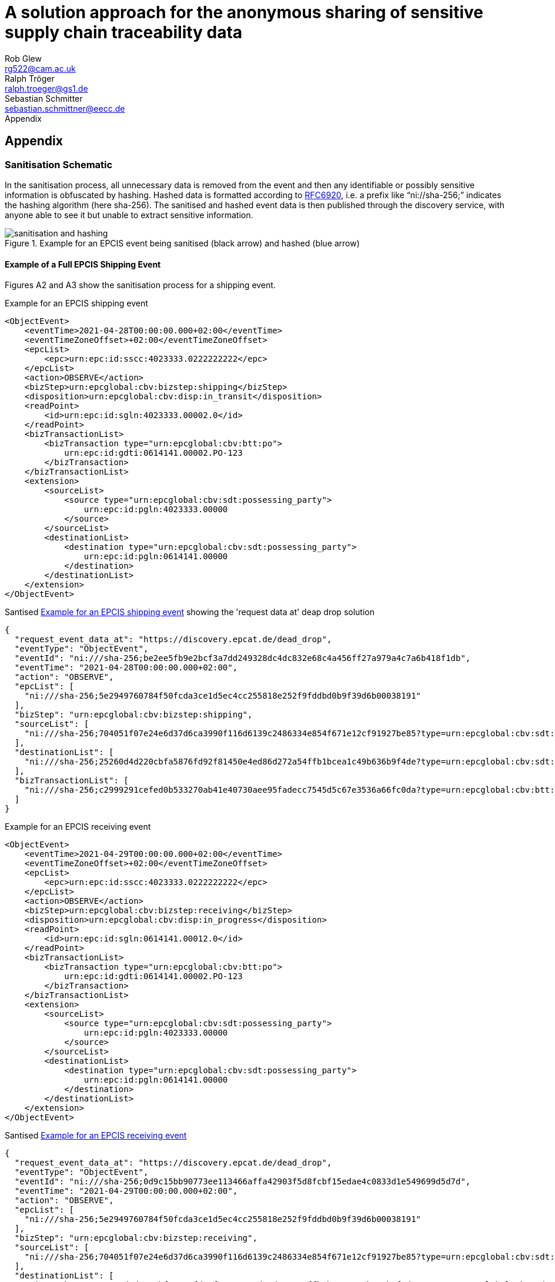 = A solution approach for the anonymous sharing of sensitive supply chain traceability data
Rob Glew <rg522@cam.ac.uk>; Ralph Tröger <ralph.troeger@gs1.de>; Sebastian Schmitter <sebastian.schmittner@eecc.de>
Appendix
:doctype: article
:icons: font
:title-page:
:homepage: https://github.com/european-epc-competence-center/epcis-sanitisation
:xrefstyle: short
:imagesdir: ./


== Appendix

=== Sanitisation Schematic

In the sanitisation process, all unnecessary data is removed from the event and then any identifiable or possibly sensitive information is obfuscated by hashing. Hashed data is formatted according to https://datatracker.ietf.org/doc/html/rfc6920[RFC6920], i.e. a prefix like “ni://sha-256;” indicates the hashing algorithm (here sha-256). The sanitised and hashed event data is then published through the discovery service, with anyone able to see it but unable to extract sensitive information.

[[Layers]]
.Example for an EPCIS event being sanitised (black arrow) and hashed (blue arrow)
image::sanitisation_and_hashing.png[pdfwidth=95%,align="center"]


==== Example of a Full EPCIS Shipping Event
Figures A2 and A3 show the sanitisation process for a shipping event.

[[ShippingEvent]]
.Example for an EPCIS shipping event
[source,xml]
----
<ObjectEvent>
    <eventTime>2021-04-28T00:00:00.000+02:00</eventTime>
    <eventTimeZoneOffset>+02:00</eventTimeZoneOffset>
    <epcList>
        <epc>urn:epc:id:sscc:4023333.0222222222</epc>
    </epcList>
    <action>OBSERVE</action>
    <bizStep>urn:epcglobal:cbv:bizstep:shipping</bizStep>
    <disposition>urn:epcglobal:cbv:disp:in_transit</disposition>
    <readPoint>
        <id>urn:epc:id:sgln:4023333.00002.0</id>
    </readPoint>
    <bizTransactionList>
        <bizTransaction type="urn:epcglobal:cbv:btt:po">
            urn:epc:id:gdti:0614141.00002.PO-123
        </bizTransaction>
    </bizTransactionList>
    <extension>
        <sourceList>
            <source type="urn:epcglobal:cbv:sdt:possessing_party">
                urn:epc:id:pgln:4023333.00000
            </source>
        </sourceList>
        <destinationList>
            <destination type="urn:epcglobal:cbv:sdt:possessing_party">
                urn:epc:id:pgln:0614141.00000
            </destination>
        </destinationList>
    </extension>
</ObjectEvent>
----

[[SanitisedShippingEvent]]
.Santised <<ShippingEvent>> showing the 'request data at' deap drop solution
[source,json]
----
{
  "request_event_data_at": "https://discovery.epcat.de/dead_drop",
  "eventType": "ObjectEvent",
  "eventId": "ni:///sha-256;be2ee5fb9e2bcf3a7dd249328dc4dc832e68c4a456ff27a979a4c7a6b418f1db",
  "eventTime": "2021-04-28T00:00:00.000+02:00",
  "action": "OBSERVE",
  "epcList": [
    "ni:///sha-256;5e2949760784f50fcda3ce1d5ec4cc255818e252f9fddbd0b9f39d6b00038191"
  ],
  "bizStep": "urn:epcglobal:cbv:bizstep:shipping",
  "sourceList": [
    "ni:///sha-256;704051f07e24e6d37d6ca3990f116d6139c2486334e854f671e12cf91927be85?type=urn:epcglobal:cbv:sdt:possessing_party"
  ],
  "destinationList": [
    "ni:///sha-256;25260d4d220cbfa5876fd92f81450e4ed86d272a54ffb1bcea1c49b636b9f4de?type=urn:epcglobal:cbv:sdt:possessing_party"
  ],
  "bizTransactionList": [
    "ni:///sha-256;c2999291cefed0b533270ab41e40730aee95fadecc7545d5c67e3536a66fc0da?type=urn:epcglobal:cbv:btt:po"
  ]
}
----



[[ReceivingEvent]]
.Example for an EPCIS receiving event
[source,xml]
----
<ObjectEvent>
    <eventTime>2021-04-29T00:00:00.000+02:00</eventTime>
    <eventTimeZoneOffset>+02:00</eventTimeZoneOffset>
    <epcList>
        <epc>urn:epc:id:sscc:4023333.0222222222</epc>
    </epcList>
    <action>OBSERVE</action>
    <bizStep>urn:epcglobal:cbv:bizstep:receiving</bizStep>
    <disposition>urn:epcglobal:cbv:disp:in_progress</disposition>
    <readPoint>
        <id>urn:epc:id:sgln:0614141.00012.0</id>
    </readPoint>
    <bizTransactionList>
        <bizTransaction type="urn:epcglobal:cbv:btt:po">
            urn:epc:id:gdti:0614141.00002.PO-123
        </bizTransaction>
    </bizTransactionList>
    <extension>
        <sourceList>
            <source type="urn:epcglobal:cbv:sdt:possessing_party">
                urn:epc:id:pgln:4023333.00000
            </source>
        </sourceList>
        <destinationList>
            <destination type="urn:epcglobal:cbv:sdt:possessing_party">
                urn:epc:id:pgln:0614141.00000
            </destination>
        </destinationList>
    </extension>
</ObjectEvent>
----




[[SanitisedShippingEvent]]
.Santised <<ReceivingEvent>>
[source,json]
----
{
  "request_event_data_at": "https://discovery.epcat.de/dead_drop",
  "eventType": "ObjectEvent",
  "eventId": "ni:///sha-256;0d9c15bb90773ee113466affa42903f5d8fcbf15edae4c0833d1e549699d5d7d",
  "eventTime": "2021-04-29T00:00:00.000+02:00",
  "action": "OBSERVE",
  "epcList": [
    "ni:///sha-256;5e2949760784f50fcda3ce1d5ec4cc255818e252f9fddbd0b9f39d6b00038191"
  ],
  "bizStep": "urn:epcglobal:cbv:bizstep:receiving",
  "sourceList": [
    "ni:///sha-256;704051f07e24e6d37d6ca3990f116d6139c2486334e854f671e12cf91927be85?type=urn:epcglobal:cbv:sdt:possessing_party"
  ],
  "destinationList": [
    "ni:///sha-256;25260d4d220cbfa5876fd92f81450e4ed86d272a54ffb1bcea1c49b636b9f4de?type=urn:epcglobal:cbv:sdt:possessing_party"
  ],
  "bizTransactionList": [
    "ni:///sha-256;c2999291cefed0b533270ab41e40730aee95fadecc7545d5c67e3536a66fc0da?type=urn:epcglobal:cbv:btt:po"
  ]
}
----

